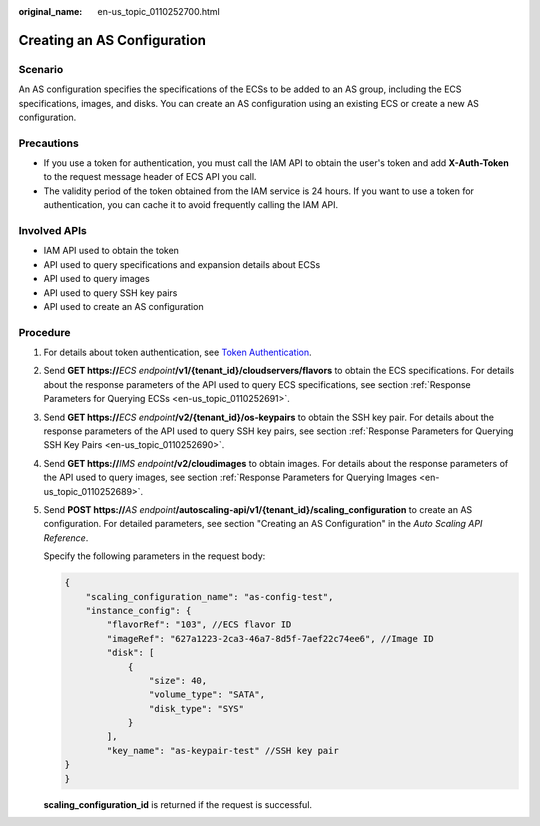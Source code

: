 :original_name: en-us_topic_0110252700.html

.. _en-us_topic_0110252700:

Creating an AS Configuration
============================

Scenario
--------

An AS configuration specifies the specifications of the ECSs to be added to an AS group, including the ECS specifications, images, and disks. You can create an AS configuration using an existing ECS or create a new AS configuration.

Precautions
-----------

-  If you use a token for authentication, you must call the IAM API to obtain the user's token and add **X-Auth-Token** to the request message header of ECS API you call.
-  The validity period of the token obtained from the IAM service is 24 hours. If you want to use a token for authentication, you can cache it to avoid frequently calling the IAM API.

Involved APIs
-------------

-  IAM API used to obtain the token

-  API used to query specifications and expansion details about ECSs

-  API used to query images

-  API used to query SSH key pairs

-  API used to create an AS configuration

Procedure
---------

#. For details about token authentication, see `Token Authentication <https://docs.otc.t-systems.com/en-us/api/apiug/apig-en-api-180328003.html>`__.

#. Send **GET https://**\ *ECS endpoint*\ **/v1/{tenant_id}/cloudservers/flavors** to obtain the ECS specifications. For details about the response parameters of the API used to query ECS specifications, see section :ref:`Response Parameters for Querying ECSs <en-us_topic_0110252691>`.

#. Send **GET https://**\ *ECS endpoint*\ **/v2/{tenant_id}/os-keypairs** to obtain the SSH key pair. For details about the response parameters of the API used to query SSH key pairs, see section :ref:`Response Parameters for Querying SSH Key Pairs <en-us_topic_0110252690>`.

#. Send **GET https://**\ *IMS endpoint*\ **/v2/cloudimages** to obtain images. For details about the response parameters of the API used to query images, see section :ref:`Response Parameters for Querying Images <en-us_topic_0110252689>`.

#. Send **POST https://**\ *AS endpoint*\ **/autoscaling-api/v1/{tenant_id}/scaling_configuration** to create an AS configuration. For detailed parameters, see section "Creating an AS Configuration" in the *Auto Scaling API Reference*.

   Specify the following parameters in the request body:

   .. code-block::

      {
          "scaling_configuration_name": "as-config-test",
          "instance_config": {
              "flavorRef": "103", //ECS flavor ID
              "imageRef": "627a1223-2ca3-46a7-8d5f-7aef22c74ee6", //Image ID
              "disk": [
                  {
                      "size": 40,
                      "volume_type": "SATA",
                      "disk_type": "SYS"
                  }
              ],
              "key_name": "as-keypair-test" //SSH key pair
      }
      }

   **scaling_configuration_id** is returned if the request is successful.
